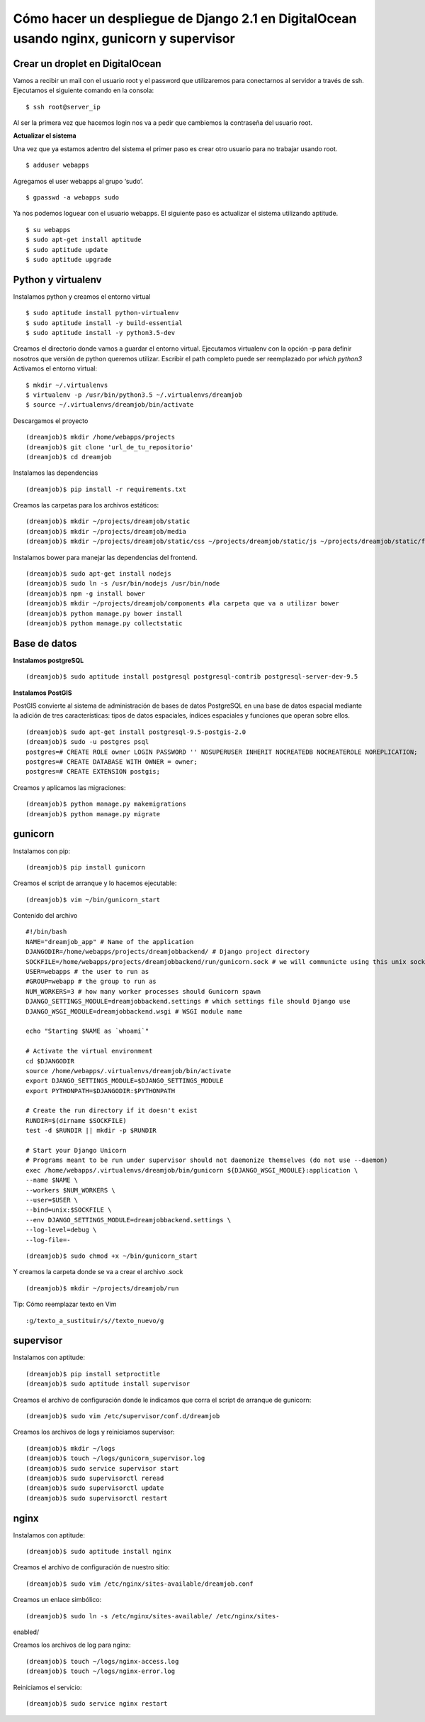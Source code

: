 ==============================================================================================================
Cómo hacer un despliegue de Django 2.1 en DigitalOcean usando nginx, gunicorn y supervisor
==============================================================================================================

Crear un droplet en DigitalOcean
---------------------------------------------

Vamos a recibir un mail con el usuario root y el password que utilizaremos para conectarnos al servidor a través de ssh. Ejecutamos el siguiente comando en la consola:


::

	$ ssh root@server_ip

Al ser la primera vez que hacemos login nos va a pedir que cambiemos la contraseña del usuario root.

**Actualizar el sistema** 

Una vez que ya estamos adentro del sistema el primer paso es crear otro usuario para no trabajar usando root.

::

	$ adduser webapps

Agregamos el user webapps al grupo ‘sudo’.

::

	$ gpasswd -a webapps sudo

Ya nos podemos loguear con el usuario webapps. El siguiente paso es actualizar el sistema utilizando aptitude.

::

	$ su webapps
	$ sudo apt-get install aptitude
	$ sudo aptitude update
	$ sudo aptitude upgrade


Python y virtualenv
-------------------------

Instalamos python y creamos el entorno virtual

::

	$ sudo aptitude install python-virtualenv
	$ sudo aptitude install -y build-essential
	$ sudo aptitude install -y python3.5-dev


Creamos el directorio donde vamos a guardar el entorno virtual.
Ejecutamos virtualenv con la opción -p para definir nosotros que versión de python queremos utilizar. Escribir el path completo puede ser reemplazado por `which python3`
Activamos el entorno virtual:

::

	$ mkdir ~/.virtualenvs
	$ virtualenv -p /usr/bin/python3.5 ~/.virtualenvs/dreamjob
	$ source ~/.virtualenvs/dreamjob/bin/activate

Descargamos el proyecto

::

	(dreamjob)$ mkdir /home/webapps/projects
	(dreamjob)$ git clone 'url_de_tu_repositorio'
	(dreamjob)$ cd dreamjob

Instalamos las dependencias

::

	(dreamjob)$ pip install -r requirements.txt

Creamos las carpetas para los archivos estáticos:

::

	(dreamjob)$ mkdir ~/projects/dreamjob/static
	(dreamjob)$ mkdir ~/projects/dreamjob/media
	(dreamjob)$ mkdir ~/projects/dreamjob/static/css ~/projects/dreamjob/static/js ~/projects/dreamjob/static/fonts

Instalamos bower para manejar las dependencias del frontend.

::

	(dreamjob)$ sudo apt-get install nodejs
	(dreamjob)$ sudo ln -s /usr/bin/nodejs /usr/bin/node
	(dreamjob)$ npm -g install bower
	(dreamjob)$ mkdir ~/projects/dreamjob/components #la carpeta que va a utilizar bower
	(dreamjob)$ python manage.py bower install
	(dreamjob)$ python manage.py collectstatic


Base de datos
-------------------------

**Instalamos postgreSQL**

::

	(dreamjob)$ sudo aptitude install postgresql postgresql-contrib postgresql-server-dev-9.5

**Instalamos PostGIS**

PostGIS convierte al sistema de administración de bases de datos PostgreSQL en una base de datos espacial mediante la adición de tres características: tipos de datos espaciales, índices espaciales y funciones que operan sobre ellos. 

::

	(dreamjob)$ sudo apt-get install postgresql-9.5-postgis-2.0
	(dreamjob)$ sudo -u postgres psql
	postgres=# CREATE ROLE owner LOGIN PASSWORD '' NOSUPERUSER INHERIT NOCREATEDB NOCREATEROLE NOREPLICATION;
	postgres=# CREATE DATABASE WITH OWNER = owner;
	postgres=# CREATE EXTENSION postgis;

Creamos y aplicamos las migraciones:

::

	(dreamjob)$ python manage.py makemigrations
	(dreamjob)$ python manage.py migrate


gunicorn
-------------------------

Instalamos con pip:

::

	(dreamjob)$ pip install gunicorn

Creamos el script de arranque y lo hacemos ejecutable:

::

	(dreamjob)$ vim ~/bin/gunicorn_start

Contenido del archivo

::

	#!/bin/bash
	NAME="dreamjob_app" # Name of the application
	DJANGODIR=/home/webapps/projects/dreamjobbackend/ # Django project directory
	SOCKFILE=/home/webapps/projects/dreamjobbackend/run/gunicorn.sock # we will communicte using this unix socket
	USER=webapps # the user to run as
	#GROUP=webapp # the group to run as
	NUM_WORKERS=3 # how many worker processes should Gunicorn spawn
	DJANGO_SETTINGS_MODULE=dreamjobbackend.settings # which settings file should Django use
	DJANGO_WSGI_MODULE=dreamjobbackend.wsgi # WSGI module name
	 
	echo "Starting $NAME as `whoami`"
	 
	# Activate the virtual environment
	cd $DJANGODIR
	source /home/webapps/.virtualenvs/dreamjob/bin/activate
	export DJANGO_SETTINGS_MODULE=$DJANGO_SETTINGS_MODULE
	export PYTHONPATH=$DJANGODIR:$PYTHONPATH
	 
	# Create the run directory if it doesn't exist
	RUNDIR=$(dirname $SOCKFILE)
	test -d $RUNDIR || mkdir -p $RUNDIR
	 
	# Start your Django Unicorn
	# Programs meant to be run under supervisor should not daemonize themselves (do not use --daemon)
	exec /home/webapps/.virtualenvs/dreamjob/bin/gunicorn ${DJANGO_WSGI_MODULE}:application \
	--name $NAME \
	--workers $NUM_WORKERS \
	--user=$USER \
	--bind=unix:$SOCKFILE \
	--env DJANGO_SETTINGS_MODULE=dreamjobbackend.settings \
	--log-level=debug \
	--log-file=-


::

	(dreamjob)$ sudo chmod +x ~/bin/gunicorn_start


Y creamos la carpeta donde se va a crear el archivo .sock

::

	(dreamjob)$ mkdir ~/projects/dreamjob/run


Tip: Cómo reemplazar texto en Vim

::

	:g/texto_a_sustituir/s//texto_nuevo/g


supervisor
-------------------------

Instalamos con aptitude:

::

	(dreamjob)$ pip install setproctitle
	(dreamjob)$ sudo aptitude install supervisor

Creamos el archivo de configuración donde le indicamos que corra el script de arranque de gunicorn:

::

	(dreamjob)$ sudo vim /etc/supervisor/conf.d/dreamjob

Creamos los archivos de logs y reiniciamos supervisor:

::

	(dreamjob)$ mkdir ~/logs
	(dreamjob)$ touch ~/logs/gunicorn_supervisor.log
	(dreamjob)$ sudo service supervisor start
	(dreamjob)$ sudo supervisorctl reread
	(dreamjob)$ sudo supervisorctl update
	(dreamjob)$ sudo supervisorctl restart


nginx
-------------------------

Instalamos con aptitude:

::

	(dreamjob)$ sudo aptitude install nginx

Creamos el archivo de configuración de nuestro sitio:

::

	(dreamjob)$ sudo vim /etc/nginx/sites-available/dreamjob.conf

Creamos un enlace simbólico:

::

	(dreamjob)$ sudo ln -s /etc/nginx/sites-available/ /etc/nginx/sites-
enabled/

Creamos los archivos de log para nginx:

::

	(dreamjob)$ touch ~/logs/nginx-access.log
	(dreamjob)$ touch ~/logs/nginx-error.log

Reiniciamos el servicio:

::

	(dreamjob)$ sudo service nginx restart

